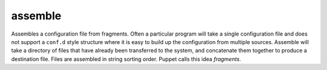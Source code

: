 .. _assemble:

assemble
``````````````````````````````

.. versionadded:: 0.5

Assembles a configuration file from fragments. Often a particular program will take a single configuration file and does not support a ``conf.d`` style structure where it is easy to build up the configuration from multiple sources. Assemble will take a directory of files that have already been transferred to the system, and concatenate them together to produce a destination file. Files are assembled in string sorting order. Puppet calls this idea *fragments*. 

.. raw:: html

    <table>
    <tr>
    <th class="head">parameter</th>
    <th class="head">required</th>
    <th class="head">default</th>
    <th class="head">choices</th>
    <th class="head">comments</th>
    </tr>
        <tr>
    <td>dest</td>
    <td>yes</td>
    <td></td>
    <td><ul></ul></td>
    <td>A file to create using the concatenation of all of the source files.</td>
    </tr>
        <tr>
    <td>src</td>
    <td>yes</td>
    <td></td>
    <td><ul></ul></td>
    <td>An already existing directory full of source files.</td>
    </tr>
        <tr>
    <td>backup</td>
    <td>no</td>
    <td>no</td>
    <td><ul><li>yes</li><li>no</li></ul></td>
    <td>Create a backup file (if <code>yes</code>), including the timestamp information so you can get the original file back if you somehow clobbered it incorrectly.</td>
    </tr>
        <tr>
    <td>others</td>
    <td>no</td>
    <td></td>
    <td><ul></ul></td>
    <td>all arguments accepted by the <span class='module'>file</span> module also work here</td>
    </tr>
        </table>

.. raw:: html

    <p>Example from Ansible Playbooks</p>    <p><pre>
    assemble src=/etc/someapp/fragments dest=/etc/someapp/someapp.conf
    </pre></p>
    <br/>


